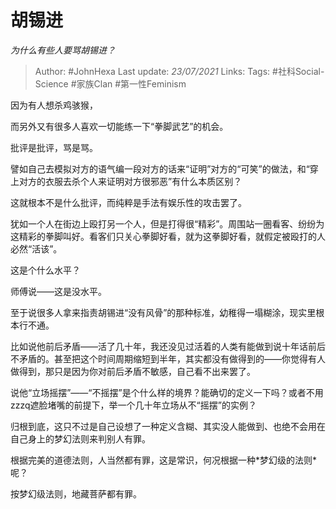 * 胡锡进
  :PROPERTIES:
  :CUSTOM_ID: 胡锡进
  :END:

/为什么有些人要骂胡锡进？/

#+BEGIN_QUOTE
  Author: #JohnHexa Last update: /23/07/2021/ Links: Tags:
  #社科Social-Science #家族Clan #第一性Feminism
#+END_QUOTE

因为有人想杀鸡骇猴，

而另外又有很多人喜欢一切能练一下“拳脚武艺”的机会。

批评是批评，骂是骂。

譬如自己去模拟对方的语气编一段对方的话来“证明”对方的“可笑”的做法，和“穿上对方的衣服去杀个人来证明对方很邪恶”有什么本质区别？

这就根本不是什么批评，而纯粹是手法有娱乐性的攻击罢了。

犹如一个人在街边上殴打另一个人，但是打得很“精彩”。周围站一圈看客、纷纷为这精彩的拳脚叫好。看客们只关心拳脚好看，就为这拳脚好看，就假定被殴打的人必然“活该”。

这是个什么水平？

师傅说------这是没水平。

至于说很多人拿来指责胡锡进“没有风骨”的那种标准，幼稚得一塌糊涂，现实里根本行不通。

比如说他前后矛盾------活了几十年，我还没见过活着的人类有能做到说十年话前后不矛盾的。甚至把这个时间周期缩短到半年，其实都没有做得到的------你觉得有人做得到，那只是因为你对前后矛盾不敏感，自己看不出来罢了。

说他“立场摇摆”------“不摇摆”是个什么样的境界？能确切的定义一下吗？或者不用zzzq遮脸堵嘴的前提下，举一个几十年立场从不“摇摆”的实例？

归根到底，这只不过是自己设想了一种定义含糊、其实没人能做到、也绝不会用在自己身上的梦幻法则来判别人有罪。

根据完美的道德法则，人当然都有罪，这是常识，何况根据一种*梦幻级的法则*呢？

按梦幻级法则，地藏菩萨都有罪。
